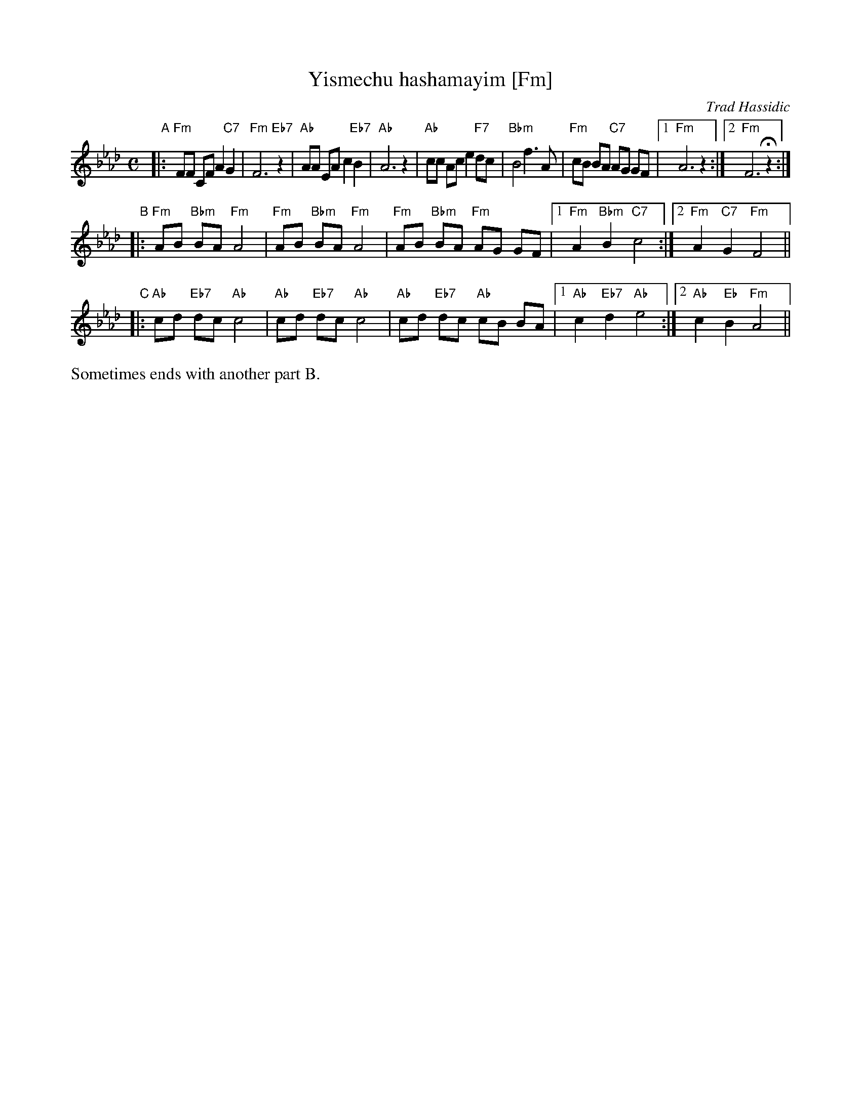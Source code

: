 X: 1
T: Yismechu hashamayim [Fm]
O: Trad Hassidic
M: C
L: 1/8
K: Fm
"A"\
|: "Fm"FF CF A2 "C7"G2 | "Fm"F6 "Eb7"z2 \
| "Ab"AA EA c2  "Eb7"B2 | "Ab"A6 z2 \
| "Ab"cc Ac e2 "F7"dc | "Bbm"B4 f3 A \
| "Fm"cB BA "C7"AG GF |1 "Fm"A6 z2 :|2 "Fm"F6 Hz2 :|
"B"\
|: "Fm"AB "Bbm"BA "Fm"A4 | "Fm"AB "Bbm"BA "Fm"A4 \
|  "Fm"AB "Bbm"BA "Fm"AG GF |1 "Fm"A2 "Bbm"B2 "C7"c4 :|2 "Fm"A2 "C7"G2 "Fm"F4 ||
"C"\
|: "Ab"cd "Eb7"dc "Ab"c4 | "Ab"cd "Eb7"dc "Ab"c4 \
|  "Ab"cd "Eb7"dc "Ab"cB BA |1 "Ab"c2 "Eb7"d2 "Ab"e4 :|2 "Ab"c2 "Eb"B2 "Fm"A4 ||
%%text Sometimes ends with another part B.
